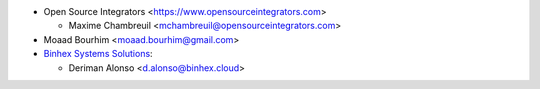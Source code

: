 * Open Source Integrators <https://www.opensourceintegrators.com>

  * Maxime Chambreuil <mchambreuil@opensourceintegrators.com>

* Moaad Bourhim <moaad.bourhim@gmail.com>

* `Binhex Systems Solutions <https://binhex.cloud/>`_:

  * Deriman Alonso <d.alonso@binhex.cloud>
